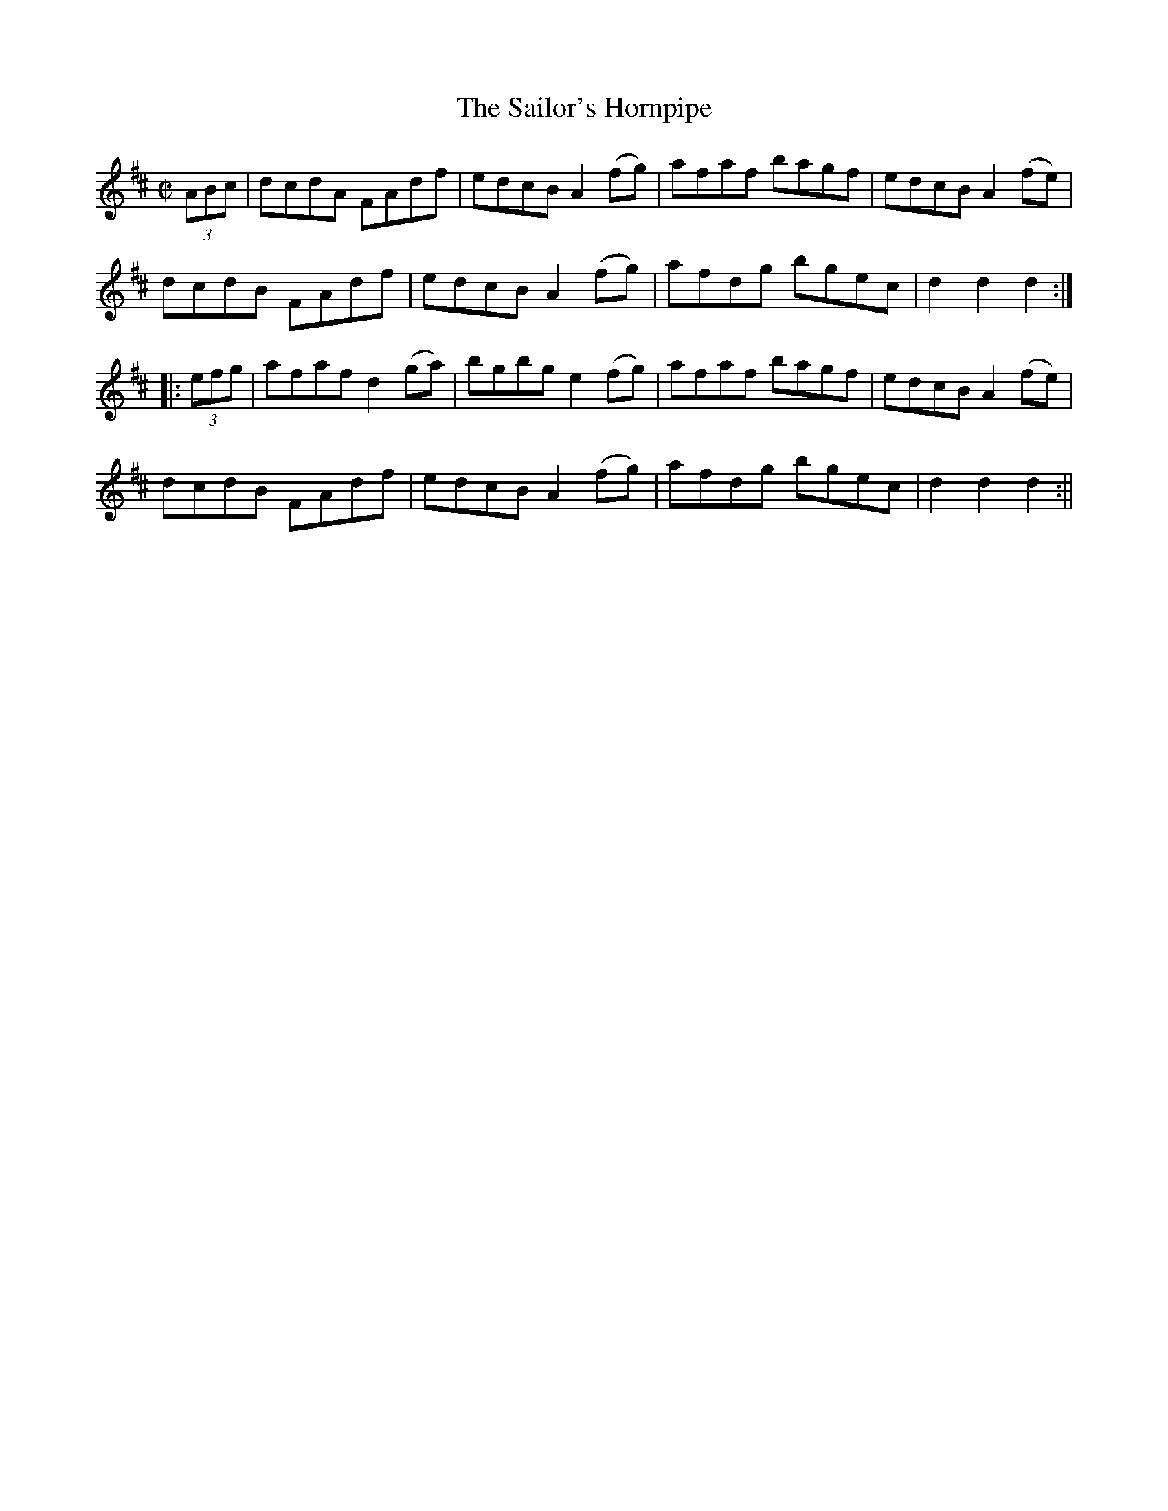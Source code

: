 X:1578
T:Sailor's Hornpipe, The
R:hornpipe
N:"No. 2"
B:O'Neill's 1578
M:C|
L:1/8
K:D
(3ABc | dcdA FAdf | edcB A2 (fg) | afaf bagf | edcB A2 (fe) |
dcdB FAdf | edcB A2 (fg) | afdg bgec | d2 d2 d2 :|
|: (3efg | afaf d2 (ga) | bgbg e2 (fg)  |  afaf bagf |  edcB A2 (fe) |
dcdB FAdf | edcB A2 (fg) | afdg bgec | d2 d2 d2 :||
